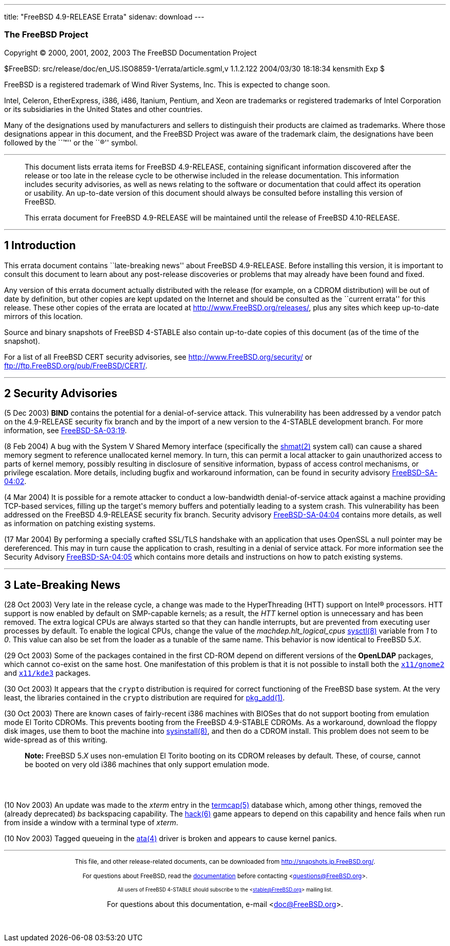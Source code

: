 ---
title: "FreeBSD 4.9-RELEASE Errata"
sidenav: download
---

++++


<h3 class="CORPAUTHOR">The FreeBSD Project</h3>

<p class="COPYRIGHT">Copyright &copy; 2000, 2001, 2002, 2003 The FreeBSD Documentation
Project</p>

<p class="PUBDATE">$FreeBSD: src/release/doc/en_US.ISO8859-1/errata/article.sgml,v
1.1.2.122 2004/03/30 18:18:34 kensmith Exp $<br />
</p>

<div class="LEGALNOTICE"><a id="TRADEMARKS" name="TRADEMARKS"></a>
<p>FreeBSD is a registered trademark of Wind River Systems, Inc. This is expected to
change soon.</p>

<p>Intel, Celeron, EtherExpress, i386, i486, Itanium, Pentium, and Xeon are trademarks or
registered trademarks of Intel Corporation or its subsidiaries in the United States and
other countries.</p>

<p>Many of the designations used by manufacturers and sellers to distinguish their
products are claimed as trademarks. Where those designations appear in this document, and
the FreeBSD Project was aware of the trademark claim, the designations have been followed
by the ``&trade;'' or the ``&reg;'' symbol.</p>
</div>

<hr />
</div>

<blockquote class="ABSTRACT">
<div class="ABSTRACT"><a id="AEN18" name="AEN18"></a>
<p>This document lists errata items for FreeBSD 4.9-RELEASE, containing significant
information discovered after the release or too late in the release cycle to be otherwise
included in the release documentation. This information includes security advisories, as
well as news relating to the software or documentation that could affect its operation or
usability. An up-to-date version of this document should always be consulted before
installing this version of FreeBSD.</p>

<p>This errata document for FreeBSD 4.9-RELEASE will be maintained until the release of
FreeBSD 4.10-RELEASE.</p>
</div>
</blockquote>

<div class="SECT1">
<hr />
<h2 class="SECT1"><a id="AEN21" name="AEN21">1 Introduction</a></h2>

<p>This errata document contains ``late-breaking news'' about FreeBSD 4.9-RELEASE. Before
installing this version, it is important to consult this document to learn about any
post-release discoveries or problems that may already have been found and fixed.</p>

<p>Any version of this errata document actually distributed with the release (for
example, on a CDROM distribution) will be out of date by definition, but other copies are
kept updated on the Internet and should be consulted as the ``current errata'' for this
release. These other copies of the errata are located at <a
href="http://www.FreeBSD.org/releases/"
target="_top">http://www.FreeBSD.org/releases/</a>, plus any sites which keep up-to-date
mirrors of this location.</p>

<p>Source and binary snapshots of FreeBSD 4-STABLE also contain up-to-date copies of this
document (as of the time of the snapshot).</p>

<p>For a list of all FreeBSD CERT security advisories, see <a
href="http://www.FreeBSD.org/security/"
target="_top">http://www.FreeBSD.org/security/</a> or <a
href="ftp://ftp.FreeBSD.org/pub/FreeBSD/CERT/"
target="_top">ftp://ftp.FreeBSD.org/pub/FreeBSD/CERT/</a>.</p>
</div>

<div class="SECT1">
<hr />
<h2 class="SECT1"><a id="AEN32" name="AEN32">2 Security Advisories</a></h2>

<p>(5 Dec 2003) <b class="APPLICATION">BIND</b> contains the potential for a
denial-of-service attack. This vulnerability has been addressed by a vendor patch on the
4.9-RELEASE security fix branch and by the import of a new version to the 4-STABLE
development branch. For more information, see <a
href="ftp://ftp.FreeBSD.org/pub/FreeBSD/CERT/advisories/FreeBSD-SA-03:19.bind.asc"
target="_top">FreeBSD-SA-03:19</a>.</p>

<p>(8 Feb 2004) A bug with the System V Shared Memory interface (specifically the <a
href="http://www.FreeBSD.org/cgi/man.cgi?query=shmat&sektion=2&manpath=FreeBSD+4.8-stable">
<span class="CITEREFENTRY"><span class="REFENTRYTITLE">shmat</span>(2)</span></a> system
call) can cause a shared memory segment to reference unallocated kernel memory. In turn,
this can permit a local attacker to gain unauthorized access to parts of kernel memory,
possibly resulting in disclosure of sensitive information, bypass of access control
mechanisms, or privilege escalation. More details, including bugfix and workaround
information, can be found in security advisory <a
href="ftp://ftp.FreeBSD.org/pub/FreeBSD/CERT/advisories/FreeBSD-SA-04:02.shmat.asc"
target="_top">FreeBSD-SA-04:02</a>.</p>

<p>(4 Mar 2004) It is possible for a remote attacker to conduct a low-bandwidth
denial-of-service attack against a machine providing TCP-based services, filling up the
target's memory buffers and potentially leading to a system crash. This vulnerability has
been addressed on the FreeBSD 4.9-RELEASE security fix branch. Security advisory <a
href="ftp://ftp.FreeBSD.org/pub/FreeBSD/CERT/advisories/FreeBSD-SA-04:04.tcp.asc"
target="_top">FreeBSD-SA-04:04</a> contains more details, as well as information on
patching existing systems.</p>

<p>(17 Mar 2004) By performing a specially crafted SSL/TLS handshake with an application
that uses OpenSSL a null pointer may be dereferenced. This may in turn cause the
application to crash, resulting in a denial of service attack. For more information see
the Security Advisory <a
href="ftp://ftp.FreeBSD.org/pub/FreeBSD/CERT/advisories/FreeBSD-SA-04:05.openssl.asc"
target="_top">FreeBSD-SA-04:05</a> which contains more details and instructions on how to
patch existing systems.</p>
</div>

<div class="SECT1">
<hr />
<h2 class="SECT1"><a id="AEN46" name="AEN46">3 Late-Breaking News</a></h2>

<p>(28 Oct 2003) Very late in the release cycle, a change was made to the HyperThreading
(HTT) support on <span class="TRADEMARK">Intel</span>&reg; processors. HTT support is now
enabled by default on SMP-capable kernels; as a result, the <var
class="LITERAL">HTT</var> kernel option is unnecessary and has been removed. The extra
logical CPUs are always started so that they can handle interrupts, but are prevented
from executing user processes by default. To enable the logical CPUs, change the value of
the <var class="VARNAME">machdep.hlt_logical_cpus</var> <a
href="http://www.FreeBSD.org/cgi/man.cgi?query=sysctl&sektion=8&manpath=FreeBSD+4.8-stable">
<span class="CITEREFENTRY"><span class="REFENTRYTITLE">sysctl</span>(8)</span></a>
variable from <var class="LITERAL">1</var> to <var class="LITERAL">0</var>. This value
can also be set from the loader as a tunable of the same name. This behavior is now
identical to FreeBSD 5.<var class="REPLACEABLE">X</var>.</p>

<p>(29 Oct 2003) Some of the packages contained in the first CD-ROM depend on different
versions of the <b class="APPLICATION">OpenLDAP</b> packages, which cannot co-exist on
the same host. One manifestation of this problem is that it is not possible to install
both the <a href="http://www.FreeBSD.org/cgi/url.cgi?ports/x11/gnome2/pkg-descr"><tt
class="FILENAME">x11/gnome2</tt></a> and <a
href="http://www.FreeBSD.org/cgi/url.cgi?ports/x11/kde3/pkg-descr"><tt
class="FILENAME">x11/kde3</tt></a> packages.</p>

<p>(30 Oct 2003) It appears that the <tt class="FILENAME">crypto</tt> distribution is
required for correct functioning of the FreeBSD base system. At the very least, the
libraries contained in the <tt class="FILENAME">crypto</tt> distribution are required for
<a
href="http://www.FreeBSD.org/cgi/man.cgi?query=pkg_add&sektion=1&manpath=FreeBSD+4.8-stable">
<span class="CITEREFENTRY"><span class="REFENTRYTITLE">pkg_add</span>(1)</span></a>.</p>

<p>(30 Oct 2003) There are known cases of fairly-recent i386 machines with BIOSes that do
not support booting from emulation mode El Torito CDROMs. This prevents booting from the
FreeBSD 4.9-STABLE CDROMs. As a workaround, download the floppy disk images, use them to
boot the machine into <a
href="http://www.FreeBSD.org/cgi/man.cgi?query=sysinstall&sektion=8&manpath=FreeBSD+4.8-stable">
<span class="CITEREFENTRY"><span class="REFENTRYTITLE">sysinstall</span>(8)</span></a>,
and then do a CDROM install. This problem does not seem to be wide-spread as of this
writing.</p>

<div class="NOTE">
<blockquote class="NOTE">
<p><b>Note:</b> FreeBSD 5.<var class="REPLACEABLE">X</var> uses non-emulation El Torito
booting on its CDROM releases by default. These, of course, cannot be booted on very old
i386 machines that only support emulation mode.</p>
</blockquote>
</div>

<br />
<br />
<p>(10 Nov 2003) An update was made to the <var class="LITERAL">xterm</var> entry in the
<a
href="http://www.FreeBSD.org/cgi/man.cgi?query=termcap&sektion=5&manpath=FreeBSD+4.8-stable">
<span class="CITEREFENTRY"><span class="REFENTRYTITLE">termcap</span>(5)</span></a>
database which, among other things, removed the (already deprecated) <var
class="LITERAL">bs</var> backspacing capability. The <a
href="http://www.FreeBSD.org/cgi/man.cgi?query=hack&sektion=6&manpath=FreeBSD+4.8-stable">
<span class="CITEREFENTRY"><span class="REFENTRYTITLE">hack</span>(6)</span></a> game
appears to depend on this capability and hence fails when run from inside a window with a
terminal type of <var class="LITERAL">xterm</var>.</p>

<p>(10 Nov 2003) Tagged queueing in the <a
href="http://www.FreeBSD.org/cgi/man.cgi?query=ata&sektion=4&manpath=FreeBSD+4.8-stable"><span
 class="CITEREFENTRY"><span class="REFENTRYTITLE">ata</span>(4)</span></a> driver is
broken and appears to cause kernel panics.</p>
</div>
</div>

<hr />
<p align="center"><small>This file, and other release-related documents, can be
downloaded from <a
href="http://snapshots.jp.FreeBSD.org/">http://snapshots.jp.FreeBSD.org/</a>.</small></p>

<p align="center"><small>For questions about FreeBSD, read the <a
href="http://www.FreeBSD.org/docs.html">documentation</a> before contacting &#60;<a
href="mailto:questions@FreeBSD.org">questions@FreeBSD.org</a>&#62;.</small></p>

<p align="center"><small><small>All users of FreeBSD 4-STABLE should subscribe to the
&#60;<a href="mailto:stable@FreeBSD.org">stable@FreeBSD.org</a>&#62; mailing
list.</small></small></p>

<p align="center">For questions about this documentation, e-mail &#60;<a
href="mailto:doc@FreeBSD.org">doc@FreeBSD.org</a>&#62;.</p>

<br />
<br />
++++


